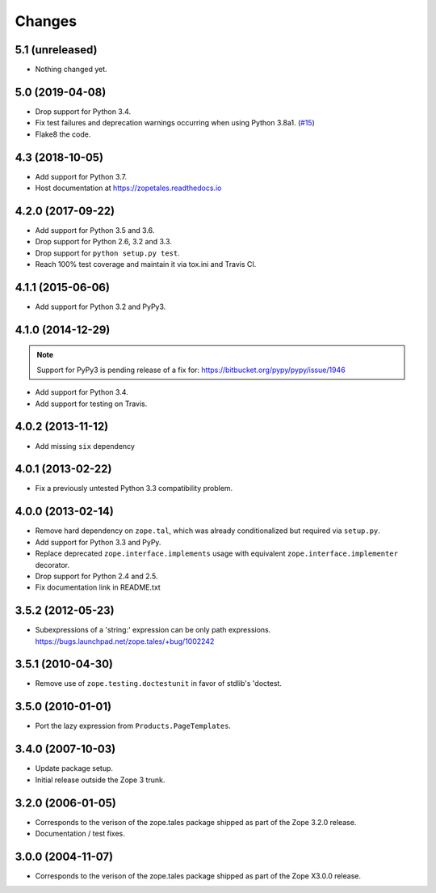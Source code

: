 =========
 Changes
=========

5.1 (unreleased)
================

- Nothing changed yet.


5.0 (2019-04-08)
================

- Drop support for Python 3.4.

- Fix test failures and deprecation warnings occurring when using Python 3.8a1.
  (`#15 <https://github.com/zopefoundation/zope.tales/pull/15>`_)

- Flake8 the code.


4.3 (2018-10-05)
================

- Add support for Python 3.7.

- Host documentation at https://zopetales.readthedocs.io

4.2.0 (2017-09-22)
==================

- Add support for Python 3.5 and 3.6.

- Drop support for Python 2.6, 3.2 and 3.3.

- Drop support for ``python setup.py test``.

- Reach 100% test coverage and maintain it via tox.ini and Travis CI.

4.1.1 (2015-06-06)
==================

- Add support for Python 3.2 and PyPy3.


4.1.0 (2014-12-29)
==================

.. note::

   Support for PyPy3 is pending release of a fix for:
   https://bitbucket.org/pypy/pypy/issue/1946

- Add support for Python 3.4.

- Add support for testing on Travis.


4.0.2 (2013-11-12)
==================

- Add missing ``six`` dependency


4.0.1 (2013-02-22)
==================

- Fix a previously untested Python 3.3 compatibility problem.


4.0.0 (2013-02-14)
==================

- Remove hard dependency on ``zope.tal``, which was already conditionalized
  but required via ``setup.py``.

- Add support for Python 3.3 and PyPy.

- Replace deprecated ``zope.interface.implements`` usage with equivalent
  ``zope.interface.implementer`` decorator.

- Drop support for Python 2.4 and 2.5.

- Fix documentation link in README.txt


3.5.2 (2012-05-23)
==================

- Subexpressions of a 'string:' expression can be only path expressions.
  https://bugs.launchpad.net/zope.tales/+bug/1002242


3.5.1 (2010-04-30)
==================

- Remove use of ``zope.testing.doctestunit`` in favor of stdlib's 'doctest.


3.5.0 (2010-01-01)
==================

- Port the lazy expression from ``Products.PageTemplates``.


3.4.0 (2007-10-03)
==================

- Update package setup.

- Initial release outside the Zope 3 trunk.


3.2.0 (2006-01-05)
==================

- Corresponds to the verison of the zope.tales package shipped as part of
  the Zope 3.2.0 release.

- Documentation / test fixes.


3.0.0 (2004-11-07)
==================

- Corresponds to the verison of the zope.tales package shipped as part of
  the Zope X3.0.0 release.
